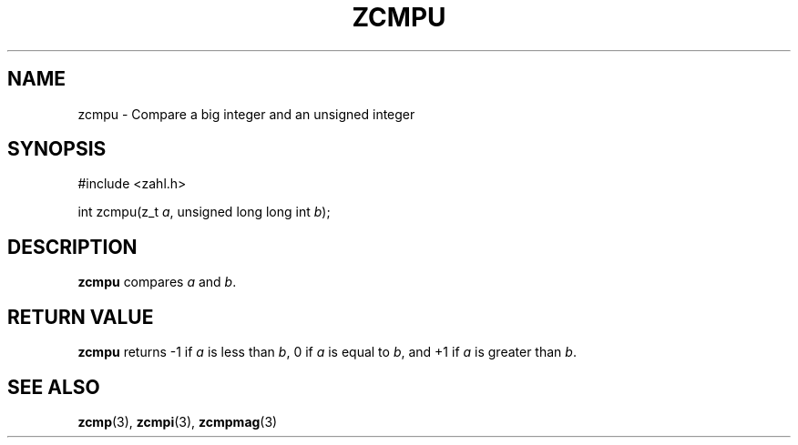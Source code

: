 .TH ZCMPU 3 libzahl
.SH NAME
zcmpu - Compare a big integer and an unsigned integer
.SH SYNOPSIS
.nf
#include <zahl.h>

int zcmpu(z_t \fIa\fP, unsigned long long int \fIb\fP);
.fi
.SH DESCRIPTION
.B zcmpu
compares
.I a
and
.IR b .
.SH RETURN VALUE
.B zcmpu
returns -1 if
.I a
is less than
.IR b ,
0 if
.I a
is equal to
.IR b ,
and +1 if
.I a
is greater than
.IR b .
.SH SEE ALSO
.BR zcmp (3),
.BR zcmpi (3),
.BR zcmpmag (3)
